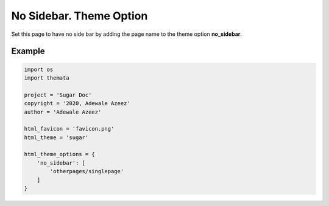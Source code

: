 No Sidebar. Theme Option
================================

Set this page to have no side bar by adding the page name to the theme option 
**no_sidebar**. 

Example
''''''''

.. code:: python

    import os
    import themata

    project = 'Sugar Doc'
    copyright = '2020, Adewale Azeez'
    author = 'Adewale Azeez'

    html_favicon = 'favicon.png'
    html_theme = 'sugar'

    html_theme_options = {
        'no_sidebar': [
            'otherpages/singlepage'
        ]
    }